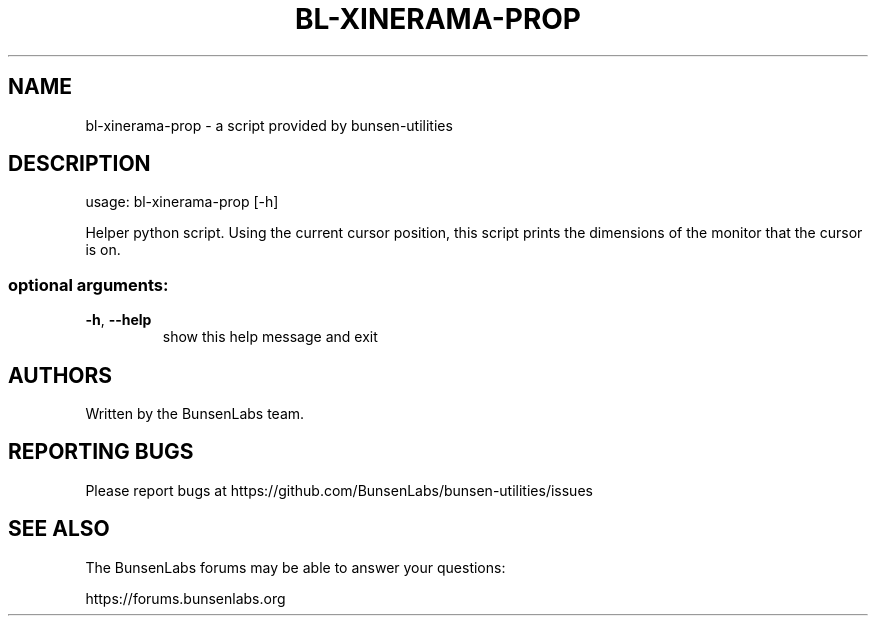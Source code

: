 .\" DO NOT MODIFY THIS FILE!  It was generated by help2man 1.47.4.
.TH BL-XINERAMA-PROP "1" "May 2020" "bl-xinerama-prop 10.2-1" "User Commands"
.SH NAME
bl-xinerama-prop \- a script provided by bunsen-utilities
.SH DESCRIPTION
usage: bl\-xinerama\-prop [\-h]
.PP
Helper python script. Using the current cursor position, this script prints
the dimensions of the monitor that the cursor is on.
.SS "optional arguments:"
.TP
\fB\-h\fR, \fB\-\-help\fR
show this help message and exit
.SH AUTHORS
Written by the BunsenLabs team.
.SH "REPORTING BUGS"
Please report bugs at
https://github.com/BunsenLabs/bunsen-utilities/issues
.SH "SEE ALSO"
The BunsenLabs forums may be able to answer your questions:

https://forums.bunsenlabs.org
